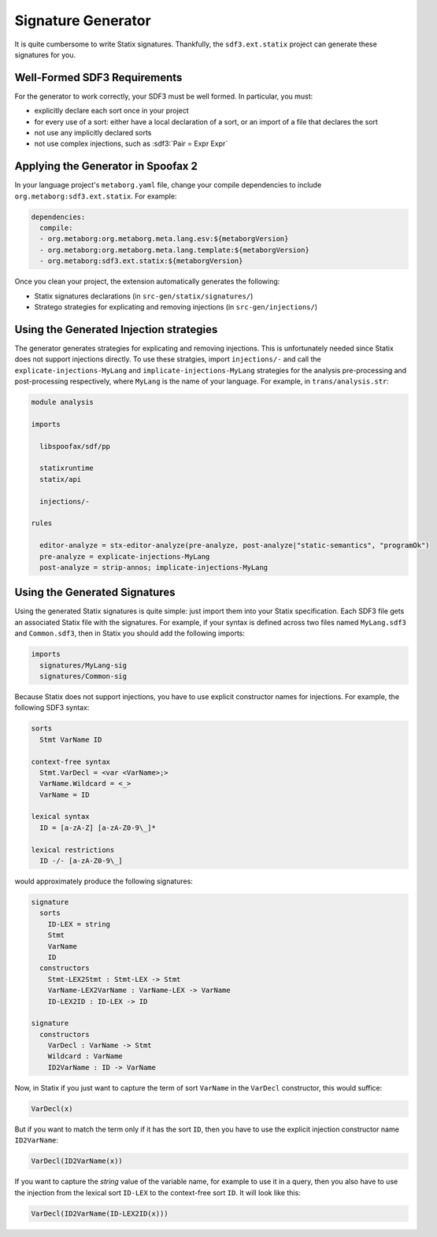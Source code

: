 .. _statix-signature-generator:

===================
Signature Generator
===================

.. role:: statix(code)
   :language: statix
   :class: highlight

.. role:: stratego(code)
   :language: stratego
   :class: highlight

.. role:: sdf3(code)
   :language: sdf3
   :class: highlight

It is quite cumbersome to write Statix signatures. Thankfully,
the ``sdf3.ext.statix`` project can generate these signatures for you.

Well-Formed SDF3 Requirements
-----------------------------
For the generator to work correctly, your SDF3 must be well formed. In particular, you must:

* explicitly declare each sort once in your project
* for every use of a sort: either have a local declaration of a sort, or an import of a file that declares the sort
* not use any implicitly declared sorts
* not use complex injections, such as :sdf3:`Pair = Expr Expr`


Applying the Generator in Spoofax 2
-----------------------------------

In your language project's ``metaborg.yaml`` file, change your compile dependencies
to include ``org.metaborg:sdf3.ext.statix``. For example:

.. code-block:: yaml

   dependencies:
     compile:
     - org.metaborg:org.metaborg.meta.lang.esv:${metaborgVersion}
     - org.metaborg:org.metaborg.meta.lang.template:${metaborgVersion}
     - org.metaborg:sdf3.ext.statix:${metaborgVersion}

Once you clean your project, the extension automatically generates the following:

* Statix signatures declarations (in ``src-gen/statix/signatures/``)
* Stratego strategies for explicating and removing injections (in ``src-gen/injections/``)


Using the Generated Injection strategies
----------------------------------------
The generator generates strategies for explicating and removing injections.
This is unfortunately needed since Statix does not support injections directly.
To use these stratgies, import ``injections/-`` and call the ``explicate-injections-MyLang``
and ``implicate-injections-MyLang`` strategies for the analysis pre-processing and post-processing
respectively, where ``MyLang`` is the name of your language. For example, in ``trans/analysis.str``:

.. code-block:: stratego

   module analysis

   imports

     libspoofax/sdf/pp

     statixruntime
     statix/api

     injections/-

   rules

     editor-analyze = stx-editor-analyze(pre-analyze, post-analyze|"static-semantics", "programOk")
     pre-analyze = explicate-injections-MyLang
     post-analyze = strip-annos; implicate-injections-MyLang



Using the Generated Signatures
------------------------------
Using the generated Statix signatures is quite simple: just import them into your Statix specification.
Each SDF3 file gets an associated Statix file with the signatures. For example, if your syntax is
defined across two files named ``MyLang.sdf3`` and ``Common.sdf3``, then in Statix you should
add the following imports:

.. code-block:: statix

   imports
     signatures/MyLang-sig
     signatures/Common-sig

Because Statix does not support injections, you have to use explicit constructor names for injections.
For example, the following SDF3 syntax:

.. code-block:: sdf3

   sorts
     Stmt VarName ID

   context-free syntax
     Stmt.VarDecl = <var <VarName>;>
     VarName.Wildcard = <_>
     VarName = ID

   lexical syntax
     ID = [a-zA-Z] [a-zA-Z0-9\_]* 

   lexical restrictions
     ID -/- [a-zA-Z0-9\_]
   
would approximately produce the following signatures:

.. code-block:: statix

   signature
     sorts
       ID-LEX = string
       Stmt
       VarName
       ID
     constructors
       Stmt-LEX2Stmt : Stmt-LEX -> Stmt
       VarName-LEX2VarName : VarName-LEX -> VarName
       ID-LEX2ID : ID-LEX -> ID

   signature
     constructors
       VarDecl : VarName -> Stmt
       Wildcard : VarName
       ID2VarName : ID -> VarName

Now, in Statix if you just want to capture the term of sort ``VarName`` in the ``VarDecl`` constructor, this would suffice:

.. code-block:: statix

  VarDecl(x)

But if you want to match the term only if it has the sort ``ID``, then you have to use the explicit injection constructor name ``ID2VarName``:

.. code-block:: statix

  VarDecl(ID2VarName(x))

If you want to capture the *string* value of the variable name, for example to use it in a query, then you also have to use the
injection from the lexical sort ``ID-LEX`` to the context-free sort ``ID``. It will look like this:

.. code-block:: statix

  VarDecl(ID2VarName(ID-LEX2ID(x)))


